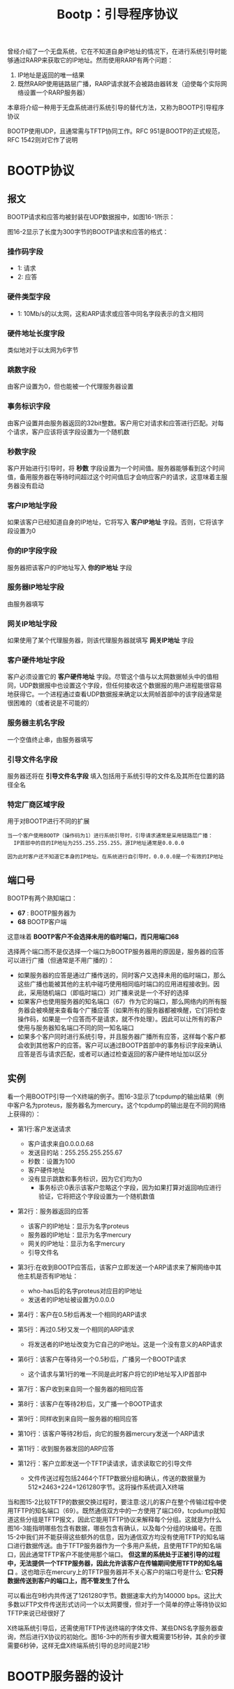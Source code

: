 #+TITLE: Bootp：引导程序协议
#+HTML_HEAD: <link rel="stylesheet" type="text/css" href="css/main.css" />
#+HTML_LINK_UP: tftp.html   
#+HTML_LINK_HOME: tii.html
#+OPTIONS: num:nil timestamp:nil  ^:nil

曾经介绍了一个无盘系统，它在不知道自身IP地址的情况下，在进行系统引导时能够通过RARP来获取它的IP地址。然而使用RARP有两个问题：
1. IP地址是返回的唯一结果
2. 既然RARP使用链路层广播，RARP请求就不会被路由器转发（迫使每个实际网络设置一个RARP服务器）

本章将介绍一种用于无盘系统进行系统引导的替代方法，又称为BOOTP引导程序协议

BOOTP使用UDP，且通常需与TFTP协同工作。RFC 951是BOOTP的正式规范，RFC 1542则对它作了说明

* BOOTP协议

** 报文
BOOTP请求和应答均被封装在UDP数据报中，如图16-1所示：
  #+ATTR_HTML: image :width 70% 
  [[file:pic/udp-bootp-packet.png]]

图16-2显示了长度为300字节的BOOTP请求和应答的格式：
  #+ATTR_HTML: image :width 70% 
  [[file:pic/bootp-packet.png]]

*** 操作码字段
+ 1: 请求
+ 2: 应答

*** 硬件类型字段
+ 1: 10Mb/s的以太网，这和ARP请求或应答中同名字段表示的含义相同


*** 硬件地址长度字段
类似地对于以太网为6字节

*** 跳数字段
由客户设置为0，但也能被一个代理服务器设置

*** 事务标识字段
由客户设置并由服务器返回的32bit整数。客户用它对请求和应答进行匹配。对每个请求，客户应该将该字段设置为一个随机数

*** 秒数字段
客户开始进行引导时，将 *秒数* 字段设置为一个时间值。服务器能够看到这个时间值，备用服务器在等待时间超过这个时间值后才会响应客户的请求，这意味着主服务器没有启动 

*** 客户IP地址字段
如果该客户已经知道自身的IP地址，它将写入 *客户IP地址* 字段。否则，它将该字段设置为0

*** 你的IP字段字段
服务器把该客户的IP地址写入 *你的IP地址* 字段

*** 服务器IP地址字段
由服务器填写

*** 网关IP地址字段
如果使用了某个代理服务器，则该代理服务器就填写 *网关IP地址* 字段

*** 客户硬件地址字段
客户必须设置它的 *客户硬件地址* 字段。尽管这个值与以太网数据帧头中的值相同，UDP数据报中也设置这个字段，但任何接收这个数据报的用户进程能很容易地获得它。一个进程通过查看UDP数据报来确定以太网帧首部中的该字段通常是很困难的（或者说是不可能的）

*** 服务器主机名字段
一个空值终止串，由服务器填写

*** 引导文件名字段
服务器还将在 *引导文件名字段* 填入包括用于系统引导的文件名及其所在位置的路径全名

*** 特定厂商区域字段
用于对BOOTP进行不同的扩展

#+BEGIN_EXAMPLE
当一个客户使用BOOTP（操作码为1）进行系统引导时，引导请求通常是采用链路层广播：
  IP首部中的目的IP地址为255.255.255.255，源IP地址通常是0.0.0.0

因为此时客户还不知道它本身的IP地址。在系统进行自引导时，0.0.0.0是一个有效的IP地址
#+END_EXAMPLE

** 端口号
BOOTP有两个熟知端口：
+ *67* : BOOTP服务器为
+ *68* BOOTP客户端

这意味着 *BOOTP客户不会选择未用的临时端口，而只用端口68* 

选择两个端口而不是仅选择一个端口为BOOTP服务器用的原因是，服务器的应答可以进行广播（但通常是不用广播的）：
+ 如果服务器的应答是通过广播传送的，同时客户又选择未用的临时端口，那么这些广播也能被其他的主机中碰巧使用相同临时端口的应用进程接收到。因此，采用随机端口（即临时端口）对广播来说是一个不好的选择
+ 如果客户也使用服务器的知名端口（67）作为它的端口，那么网络内的所有服务器会被唤醒来查看每个广播应答（如果所有的服务器都被唤醒，它们将检查操作码，如果是一个应答而不是请求，就不作处理）。因此可以让所有的客户使用与服务器知名端口不同的同一知名端口
+ 如果多个客户同时进行系统引导，并且服务器广播所有应答，这样每个客户都会收到其他客户的应答。客户可以通过BOOTP首部中的事务标识字段来确认应答是否与请求匹配，或者可以通过检查返回的客户硬件地址加以区分


** 实例
看一个用BOOTP引导一个X终端的例子。图16-3显示了tcpdump的输出结果（例中客户名为proteus，服务器名为mercury。这个tcpdump的输出是在不同的网络上获得的）：
  #+ATTR_HTML: image :width 70% 
  [[file:pic/bootp-dump.png]]

+ 第1行:客户发送请求
  + 客户请求来自0.0.0.0.68
  + 发送目的站：255.255.255.255.67
  + 秒数：设置为100
  + 客户硬件地址
  + 没有显示跳数和事务标识，因为它们均为0
    + 事务标识:0表示该客户忽略这个字段，因为如果打算对返回响应进行验证，它将把这个字段设置为一个随机数值

+ 第2行：服务器返回的应答
  + 该客户的IP地址：显示为名字proteus
  + 服务器的IP地址：显示为名字mercury
  + 网关的IP地址：显示为名字mercury
  + 引导文件名

+ 第3行:在收到BOOTP应答后，该客户立即发送一个ARP请求来了解网络中其他主机是否有IP地址：
  + who-has后的名字proteus对应目的IP地址
  + 发送者的IP地址被设置为0.0.0.0
+ 第4行：客户在0.5秒后再发一个相同的ARP请求
+ 第5行：再过0.5秒又发一个相同的ARP请求
  + 将发送者的IP地址改变为它自己的IP地址。这是一个没有意义的ARP请求

+ 第6行：该客户在等待另一个0.5秒后，广播另一个BOOTP请求
  + 这个请求与第1行的唯一不同是此时客户将它的IP地址写入IP首部中
+ 第7行：客户收到来自同一个服务器的相同应答
+ 第8行：该客户在等待2秒后，又广播一个BOOTP请求
+ 第9行：同样收到来自同一服务器的相同应答

+ 第10行：该客户等待2秒后，向它的服务器mercury发送一个ARP请求
+ 第11行：收到服务器发回的ARP应答
+ 第12行：客户立即发送一个TFTP读请求，请求读取它的引导文件
  + 文件传送过程包括2464个TFTP数据分组和确认，传送的数据量为512×2463+224=1261280字节。这将操作系统调入X终端

当和图15-2比较TFTP的数据交换过程时，要注意:这儿的客户在整个传输过程中使用TFTP的知名端口（69）。既然通信双方中的一方使用了端口69，tcpdump就知道这些分组是TFTP报文，因此它能用TFTP协议来解释每个分组。这就是为什么图16-3能指明哪些包含有数据，哪些包含有确认，以及每个分组的块编号。在图15-2中我们并不能获得这些额外的信息，因为通信双方均没有使用TFTP的知名端口进行数据传送。由于TFTP服务器作为一个多用户系统，且使用TFTP的知名端口，因此通常TFTP客户不能使用那个端口。 *但这里的系统处于正被引导的过程中，无法提供一个TFTP服务器，因此允许该客户在传输期间使用TFTP的知名端口* 。这也暗示在mercury上的TFTP服务器并不关心客户的端口号是什么: *它只将数据传送到客户的端口上，而不管发生了什么*

可以看出在9秒内共传送了1261280字节。数据速率大约为140000 bps。这比大多数以FTP文件传送形式访问一个以太网要慢，但对于一个简单的停止等待协议如TFTP来说已经很好了

X终端系统引导后，还需使用TFTP传送终端的字体文件、某些DNS名字服务器查询，然后进行X协议的初始化。图16-3中的所有步骤大概需要15秒钟，其余的步骤需要6秒钟，这样无盘X终端系统引导的总时间是21秒

* BOOTP服务器的设计

